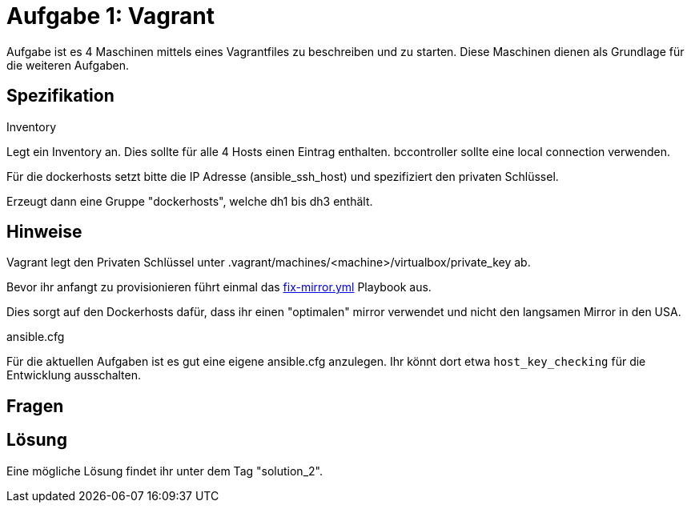 = Aufgabe 1: Vagrant

Aufgabe ist es 4 Maschinen mittels eines Vagrantfiles zu beschreiben und zu
starten. Diese Maschinen dienen als Grundlage für die weiteren Aufgaben.

== Spezifikation

.Inventory
Legt ein Inventory an. Dies sollte für alle 4 Hosts einen Eintrag enthalten.
bccontroller sollte eine local connection verwenden.

Für die dockerhosts setzt bitte die IP Adresse (ansible_ssh_host) und spezifiziert
den privaten Schlüssel.

Erzeugt dann eine Gruppe "dockerhosts", welche dh1 bis dh3 enthält.


== Hinweise

Vagrant legt den Privaten Schlüssel unter +.vagrant/machines/<machine>/virtualbox/private_key+
ab.

Bevor ihr anfangt zu provisionieren führt einmal das link:https://gist.github.com/rattermeyer/06941f38f11040747acd50d8eca8e511[fix-mirror.yml]
Playbook aus.

Dies sorgt auf den Dockerhosts dafür, dass ihr einen "optimalen" mirror verwendet und nicht den langsamen Mirror in den USA.

.ansible.cfg
Für die aktuellen Aufgaben ist es gut eine eigene ansible.cfg anzulegen.
Ihr könnt dort etwa `host_key_checking` für die Entwicklung ausschalten.


== Fragen

== Lösung

Eine mögliche Lösung findet ihr unter dem Tag "solution_2".
